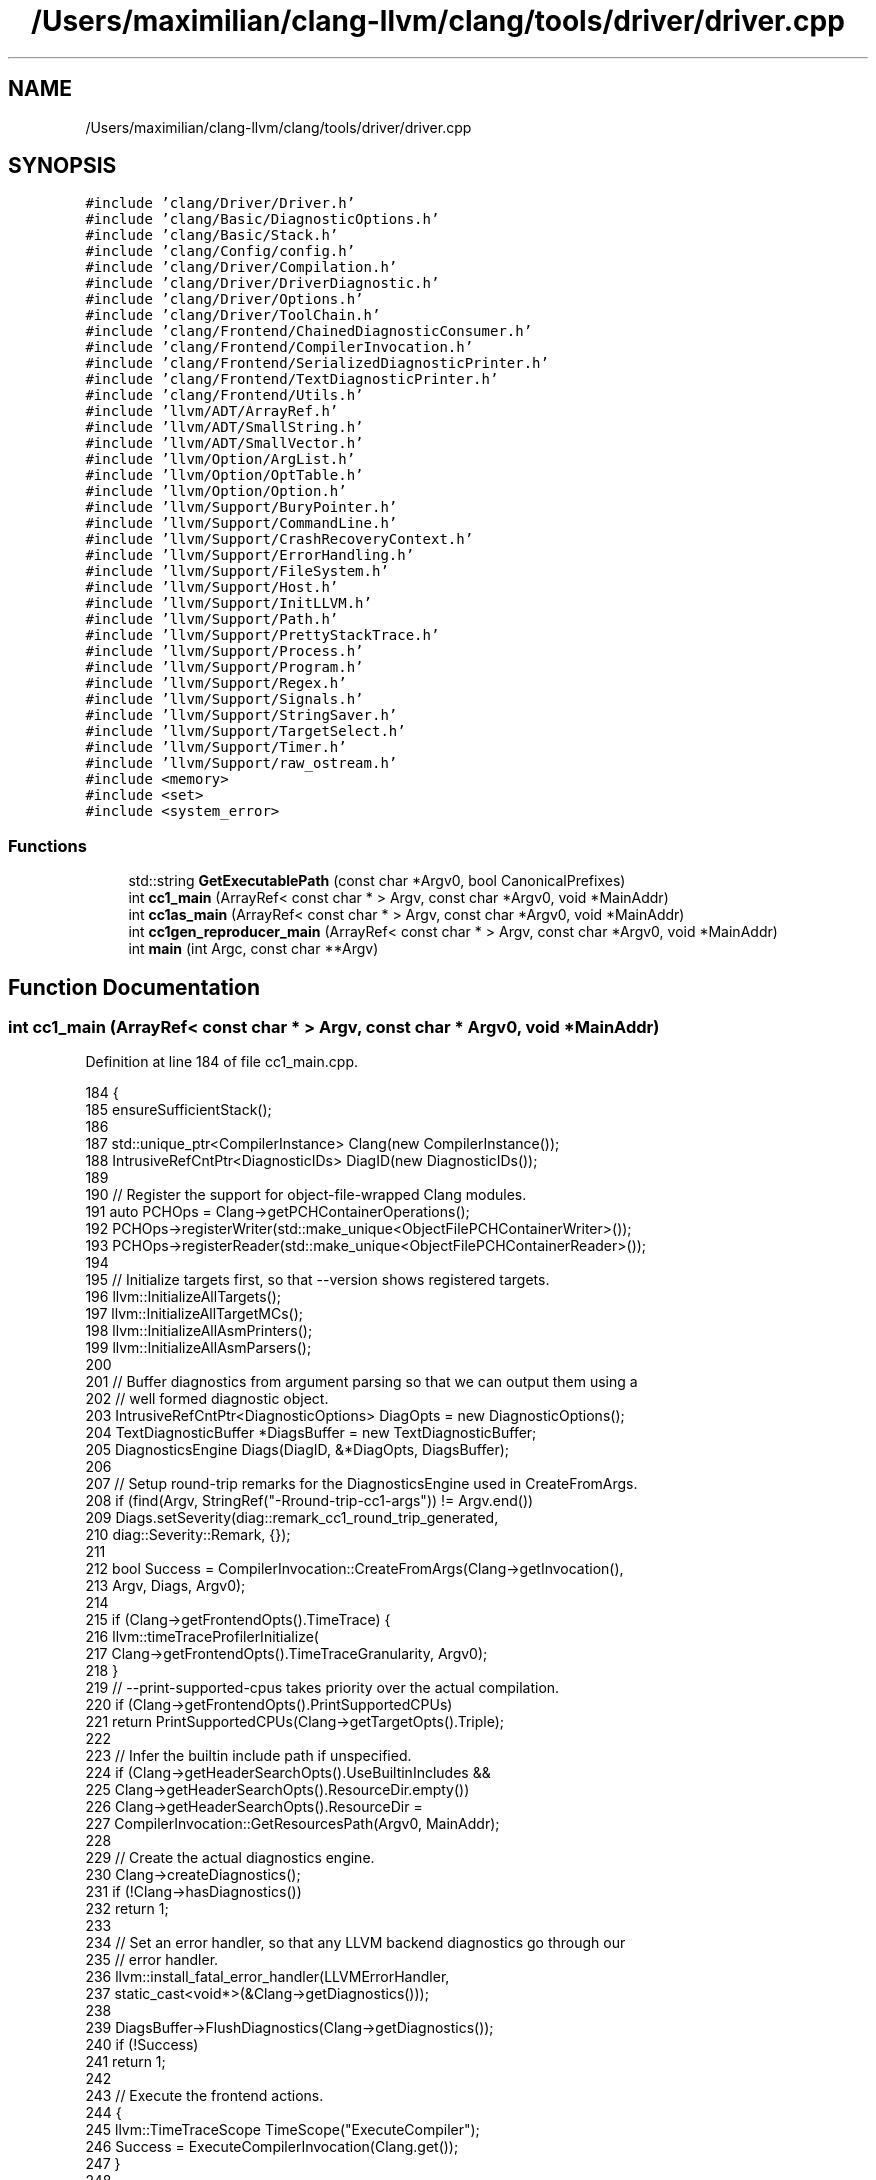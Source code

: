 .TH "/Users/maximilian/clang-llvm/clang/tools/driver/driver.cpp" 3 "Sat Feb 12 2022" "Version 1.2" "Regions Of Interest (ROI) Profiler" \" -*- nroff -*-
.ad l
.nh
.SH NAME
/Users/maximilian/clang-llvm/clang/tools/driver/driver.cpp
.SH SYNOPSIS
.br
.PP
\fC#include 'clang/Driver/Driver\&.h'\fP
.br
\fC#include 'clang/Basic/DiagnosticOptions\&.h'\fP
.br
\fC#include 'clang/Basic/Stack\&.h'\fP
.br
\fC#include 'clang/Config/config\&.h'\fP
.br
\fC#include 'clang/Driver/Compilation\&.h'\fP
.br
\fC#include 'clang/Driver/DriverDiagnostic\&.h'\fP
.br
\fC#include 'clang/Driver/Options\&.h'\fP
.br
\fC#include 'clang/Driver/ToolChain\&.h'\fP
.br
\fC#include 'clang/Frontend/ChainedDiagnosticConsumer\&.h'\fP
.br
\fC#include 'clang/Frontend/CompilerInvocation\&.h'\fP
.br
\fC#include 'clang/Frontend/SerializedDiagnosticPrinter\&.h'\fP
.br
\fC#include 'clang/Frontend/TextDiagnosticPrinter\&.h'\fP
.br
\fC#include 'clang/Frontend/Utils\&.h'\fP
.br
\fC#include 'llvm/ADT/ArrayRef\&.h'\fP
.br
\fC#include 'llvm/ADT/SmallString\&.h'\fP
.br
\fC#include 'llvm/ADT/SmallVector\&.h'\fP
.br
\fC#include 'llvm/Option/ArgList\&.h'\fP
.br
\fC#include 'llvm/Option/OptTable\&.h'\fP
.br
\fC#include 'llvm/Option/Option\&.h'\fP
.br
\fC#include 'llvm/Support/BuryPointer\&.h'\fP
.br
\fC#include 'llvm/Support/CommandLine\&.h'\fP
.br
\fC#include 'llvm/Support/CrashRecoveryContext\&.h'\fP
.br
\fC#include 'llvm/Support/ErrorHandling\&.h'\fP
.br
\fC#include 'llvm/Support/FileSystem\&.h'\fP
.br
\fC#include 'llvm/Support/Host\&.h'\fP
.br
\fC#include 'llvm/Support/InitLLVM\&.h'\fP
.br
\fC#include 'llvm/Support/Path\&.h'\fP
.br
\fC#include 'llvm/Support/PrettyStackTrace\&.h'\fP
.br
\fC#include 'llvm/Support/Process\&.h'\fP
.br
\fC#include 'llvm/Support/Program\&.h'\fP
.br
\fC#include 'llvm/Support/Regex\&.h'\fP
.br
\fC#include 'llvm/Support/Signals\&.h'\fP
.br
\fC#include 'llvm/Support/StringSaver\&.h'\fP
.br
\fC#include 'llvm/Support/TargetSelect\&.h'\fP
.br
\fC#include 'llvm/Support/Timer\&.h'\fP
.br
\fC#include 'llvm/Support/raw_ostream\&.h'\fP
.br
\fC#include <memory>\fP
.br
\fC#include <set>\fP
.br
\fC#include <system_error>\fP
.br

.SS "Functions"

.in +1c
.ti -1c
.RI "std::string \fBGetExecutablePath\fP (const char *Argv0, bool CanonicalPrefixes)"
.br
.ti -1c
.RI "int \fBcc1_main\fP (ArrayRef< const char * > Argv, const char *Argv0, void *MainAddr)"
.br
.ti -1c
.RI "int \fBcc1as_main\fP (ArrayRef< const char * > Argv, const char *Argv0, void *MainAddr)"
.br
.ti -1c
.RI "int \fBcc1gen_reproducer_main\fP (ArrayRef< const char * > Argv, const char *Argv0, void *MainAddr)"
.br
.ti -1c
.RI "int \fBmain\fP (int Argc, const char **Argv)"
.br
.in -1c
.SH "Function Documentation"
.PP 
.SS "int cc1_main (ArrayRef< const char * > Argv, const char * Argv0, void * MainAddr)"

.PP
Definition at line 184 of file cc1_main\&.cpp\&.
.PP
.nf
184                                                                              {
185   ensureSufficientStack();
186 
187   std::unique_ptr<CompilerInstance> Clang(new CompilerInstance());
188   IntrusiveRefCntPtr<DiagnosticIDs> DiagID(new DiagnosticIDs());
189 
190   // Register the support for object-file-wrapped Clang modules\&.
191   auto PCHOps = Clang->getPCHContainerOperations();
192   PCHOps->registerWriter(std::make_unique<ObjectFilePCHContainerWriter>());
193   PCHOps->registerReader(std::make_unique<ObjectFilePCHContainerReader>());
194 
195   // Initialize targets first, so that --version shows registered targets\&.
196   llvm::InitializeAllTargets();
197   llvm::InitializeAllTargetMCs();
198   llvm::InitializeAllAsmPrinters();
199   llvm::InitializeAllAsmParsers();
200 
201   // Buffer diagnostics from argument parsing so that we can output them using a
202   // well formed diagnostic object\&.
203   IntrusiveRefCntPtr<DiagnosticOptions> DiagOpts = new DiagnosticOptions();
204   TextDiagnosticBuffer *DiagsBuffer = new TextDiagnosticBuffer;
205   DiagnosticsEngine Diags(DiagID, &*DiagOpts, DiagsBuffer);
206 
207   // Setup round-trip remarks for the DiagnosticsEngine used in CreateFromArgs\&.
208   if (find(Argv, StringRef("-Rround-trip-cc1-args")) != Argv\&.end())
209     Diags\&.setSeverity(diag::remark_cc1_round_trip_generated,
210                       diag::Severity::Remark, {});
211 
212   bool Success = CompilerInvocation::CreateFromArgs(Clang->getInvocation(),
213                                                     Argv, Diags, Argv0);
214 
215   if (Clang->getFrontendOpts()\&.TimeTrace) {
216     llvm::timeTraceProfilerInitialize(
217         Clang->getFrontendOpts()\&.TimeTraceGranularity, Argv0);
218   }
219   // --print-supported-cpus takes priority over the actual compilation\&.
220   if (Clang->getFrontendOpts()\&.PrintSupportedCPUs)
221     return PrintSupportedCPUs(Clang->getTargetOpts()\&.Triple);
222 
223   // Infer the builtin include path if unspecified\&.
224   if (Clang->getHeaderSearchOpts()\&.UseBuiltinIncludes &&
225       Clang->getHeaderSearchOpts()\&.ResourceDir\&.empty())
226     Clang->getHeaderSearchOpts()\&.ResourceDir =
227       CompilerInvocation::GetResourcesPath(Argv0, MainAddr);
228 
229   // Create the actual diagnostics engine\&.
230   Clang->createDiagnostics();
231   if (!Clang->hasDiagnostics())
232     return 1;
233 
234   // Set an error handler, so that any LLVM backend diagnostics go through our
235   // error handler\&.
236   llvm::install_fatal_error_handler(LLVMErrorHandler,
237                                   static_cast<void*>(&Clang->getDiagnostics()));
238 
239   DiagsBuffer->FlushDiagnostics(Clang->getDiagnostics());
240   if (!Success)
241     return 1;
242 
243   // Execute the frontend actions\&.
244   {
245     llvm::TimeTraceScope TimeScope("ExecuteCompiler");
246     Success = ExecuteCompilerInvocation(Clang\&.get());
247   }
248 
249   // If any timers were active but haven't been destroyed yet, print their
250   // results now\&.  This happens in -disable-free mode\&.
251   llvm::TimerGroup::printAll(llvm::errs());
252   llvm::TimerGroup::clearAll();
253 
254   if (llvm::timeTraceProfilerEnabled()) {
255     SmallString<128> Path(Clang->getFrontendOpts()\&.OutputFile);
256     llvm::sys::path::replace_extension(Path, "json");
257     if (auto profilerOutput = Clang->createOutputFile(
258             Path\&.str(), /*Binary=*/false, /*RemoveFileOnSignal=*/false,
259             /*useTemporary=*/false)) {
260       llvm::timeTraceProfilerWrite(*profilerOutput);
261       // FIXME(ibiryukov): make profilerOutput flush in destructor instead\&.
262       profilerOutput->flush();
263       llvm::timeTraceProfilerCleanup();
264       Clang->clearOutputFiles(false);
265     }
266   }
267 
268   // Our error handler depends on the Diagnostics object, which we're
269   // potentially about to delete\&. Uninstall the handler now so that any
270   // later errors use the default handling behavior instead\&.
271   llvm::remove_fatal_error_handler();
272 
273   // When running with -disable-free, don't do any destruction or shutdown\&.
274   if (Clang->getFrontendOpts()\&.DisableFree) {
275     llvm::BuryPointer(std::move(Clang));
276     return !Success;
277   }
278 
279   return !Success;
280 }
.fi
.SS "int cc1as_main (ArrayRef< const char * > Argv, const char * Argv0, void * MainAddr)"

.PP
Definition at line 563 of file cc1as_main\&.cpp\&.
.PP
.nf
563                                                                                {
564   // Initialize targets and assembly printers/parsers\&.
565   InitializeAllTargetInfos();
566   InitializeAllTargetMCs();
567   InitializeAllAsmParsers();
568 
569   // Construct our diagnostic client\&.
570   IntrusiveRefCntPtr<DiagnosticOptions> DiagOpts = new DiagnosticOptions();
571   TextDiagnosticPrinter *DiagClient
572     = new TextDiagnosticPrinter(errs(), &*DiagOpts);
573   DiagClient->setPrefix("clang -cc1as");
574   IntrusiveRefCntPtr<DiagnosticIDs> DiagID(new DiagnosticIDs());
575   DiagnosticsEngine Diags(DiagID, &*DiagOpts, DiagClient);
576 
577   // Set an error handler, so that any LLVM backend diagnostics go through our
578   // error handler\&.
579   ScopedFatalErrorHandler FatalErrorHandler
580     (LLVMErrorHandler, static_cast<void*>(&Diags));
581 
582   // Parse the arguments\&.
583   AssemblerInvocation Asm;
584   if (!AssemblerInvocation::CreateFromArgs(Asm, Argv, Diags))
585     return 1;
586 
587   if (Asm\&.ShowHelp) {
588     getDriverOptTable()\&.printHelp(
589         llvm::outs(), "clang -cc1as [options] file\&.\&.\&.",
590         "Clang Integrated Assembler",
591         /*Include=*/driver::options::CC1AsOption, /*Exclude=*/0,
592         /*ShowAllAliases=*/false);
593     return 0;
594   }
595 
596   // Honor -version\&.
597   //
598   // FIXME: Use a better -version message?
599   if (Asm\&.ShowVersion) {
600     llvm::cl::PrintVersionMessage();
601     return 0;
602   }
603 
604   // Honor -mllvm\&.
605   //
606   // FIXME: Remove this, one day\&.
607   if (!Asm\&.LLVMArgs\&.empty()) {
608     unsigned NumArgs = Asm\&.LLVMArgs\&.size();
609     auto Args = std::make_unique<const char*[]>(NumArgs + 2);
610     Args[0] = "clang (LLVM option parsing)";
611     for (unsigned i = 0; i != NumArgs; ++i)
612       Args[i + 1] = Asm\&.LLVMArgs[i]\&.c_str();
613     Args[NumArgs + 1] = nullptr;
614     llvm::cl::ParseCommandLineOptions(NumArgs + 1, Args\&.get());
615   }
616 
617   // Execute the invocation, unless there were parsing errors\&.
618   bool Failed = Diags\&.hasErrorOccurred() || ExecuteAssembler(Asm, Diags);
619 
620   // If any timers were active but haven't been destroyed yet, print their
621   // results now\&.
622   TimerGroup::printAll(errs());
623   TimerGroup::clearAll();
624 
625   return !!Failed;
626 }
.fi
.SS "int cc1gen_reproducer_main (ArrayRef< const char * > Argv, const char * Argv0, void * MainAddr)"

.PP
Definition at line 156 of file cc1gen_reproducer_main\&.cpp\&.
.PP
.nf
157                                            {
158   if (Argv\&.size() < 1) {
159     llvm::errs() << "error: missing invocation file\n";
160     return 1;
161   }
162   // Parse the invocation descriptor\&.
163   StringRef Input = Argv[0];
164   llvm::ErrorOr<std::unique_ptr<llvm::MemoryBuffer>> Buffer =
165       llvm::MemoryBuffer::getFile(Input, /*IsText=*/true);
166   if (!Buffer) {
167     llvm::errs() << "error: failed to read " << Input << ": "
168                  << Buffer\&.getError()\&.message() << "\n";
169     return 1;
170   }
171   llvm::yaml::Input YAML(Buffer\&.get()->getBuffer());
172   ClangInvocationInfo InvocationInfo;
173   YAML >> InvocationInfo;
174   if (Argv\&.size() > 1 && Argv[1] == StringRef("-v"))
175     InvocationInfo\&.Dump = true;
176 
177   // Create an invocation that will produce the reproducer\&.
178   std::vector<const char *> DriverArgs;
179   for (const auto &Arg : InvocationInfo\&.Arguments)
180     DriverArgs\&.push_back(Arg\&.c_str());
181   std::string Path = GetExecutablePath(Argv0, /*CanonicalPrefixes=*/true);
182   DriverArgs[0] = Path\&.c_str();
183   llvm::Optional<driver::Driver::CompilationDiagnosticReport> Report =
184       generateReproducerForInvocationArguments(DriverArgs, InvocationInfo);
185 
186   // Emit the information about the reproduce files to stdout\&.
187   int Result = 1;
188   if (Report) {
189     printReproducerInformation(llvm::outs(), InvocationInfo, *Report);
190     Result = 0;
191   }
192 
193   // Remove the input file\&.
194   llvm::sys::fs::remove(Input);
195   return Result;
196 }
.fi
.SS "std::string GetExecutablePath (const char * Argv0, bool CanonicalPrefixes)"

.PP
Definition at line 57 of file driver\&.cpp\&.
.PP
.nf
57                                                                        {
58   if (!CanonicalPrefixes) {
59     SmallString<128> ExecutablePath(Argv0);
60     // Do a PATH lookup if Argv0 isn't a valid path\&.
61     if (!llvm::sys::fs::exists(ExecutablePath))
62       if (llvm::ErrorOr<std::string> P =
63               llvm::sys::findProgramByName(ExecutablePath))
64         ExecutablePath = *P;
65     return std::string(ExecutablePath\&.str());
66   }
67 
68   // This just needs to be some symbol in the binary; C++ doesn't
69   // allow taking the address of ::main however\&.
70   void *P = (void*) (intptr_t) GetExecutablePath;
71   return llvm::sys::fs::getMainExecutable(Argv0, P);
72 }
.fi
.PP
References GetExecutablePath()\&.
.PP
Referenced by GetExecutablePath()\&.
.SS "int main (int Argc, const char ** Argv)"

.PP
Definition at line 351 of file driver\&.cpp\&.
.PP
.nf
351                                       {
352   noteBottomOfStack();
353   llvm::InitLLVM X(Argc, Argv);
354   llvm::setBugReportMsg("PLEASE submit a bug report to " BUG_REPORT_URL
355                         " and include the crash backtrace, preprocessed "
356                         "source, and associated run script\&.\n");
357   SmallVector<const char *, 256> Args(Argv, Argv + Argc);
358 
359   if (llvm::sys::Process::FixupStandardFileDescriptors())
360     return 1;
361 
362   llvm::InitializeAllTargets();
363   auto TargetAndMode = ToolChain::getTargetAndModeFromProgramName(Args[0]);
364 
365   llvm::BumpPtrAllocator A;
366   llvm::StringSaver Saver(A);
367 
368   // Parse response files using the GNU syntax, unless we're in CL mode\&. There
369   // are two ways to put clang in CL compatibility mode: Args[0] is either
370   // clang-cl or cl, or --driver-mode=cl is on the command line\&. The normal
371   // command line parsing can't happen until after response file parsing, so we
372   // have to manually search for a --driver-mode=cl argument the hard way\&.
373   // Finally, our -cc1 tools don't care which tokenization mode we use because
374   // response files written by clang will tokenize the same way in either mode\&.
375   bool ClangCLMode = false;
376   if (StringRef(TargetAndMode\&.DriverMode)\&.equals("--driver-mode=cl") ||
377       llvm::find_if(Args, [](const char *F) {
378         return F && strcmp(F, "--driver-mode=cl") == 0;
379       }) != Args\&.end()) {
380     ClangCLMode = true;
381   }
382   enum { Default, POSIX, Windows } RSPQuoting = Default;
383   for (const char *F : Args) {
384     if (strcmp(F, "--rsp-quoting=posix") == 0)
385       RSPQuoting = POSIX;
386     else if (strcmp(F, "--rsp-quoting=windows") == 0)
387       RSPQuoting = Windows;
388   }
389 
390   // Determines whether we want nullptr markers in Args to indicate response
391   // files end-of-lines\&. We only use this for the /LINK driver argument with
392   // clang-cl\&.exe on Windows\&.
393   bool MarkEOLs = ClangCLMode;
394 
395   llvm::cl::TokenizerCallback Tokenizer;
396   if (RSPQuoting == Windows || (RSPQuoting == Default && ClangCLMode))
397     Tokenizer = &llvm::cl::TokenizeWindowsCommandLine;
398   else
399     Tokenizer = &llvm::cl::TokenizeGNUCommandLine;
400 
401   if (MarkEOLs && Args\&.size() > 1 && StringRef(Args[1])\&.startswith("-cc1"))
402     MarkEOLs = false;
403   llvm::cl::ExpandResponseFiles(Saver, Tokenizer, Args, MarkEOLs);
404 
405   // Handle -cc1 integrated tools, even if -cc1 was expanded from a response
406   // file\&.
407   auto FirstArg = std::find_if(Args\&.begin() + 1, Args\&.end(),
408                                [](const char *A) { return A != nullptr; });
409   if (FirstArg != Args\&.end() && StringRef(*FirstArg)\&.startswith("-cc1")) {
410     // If -cc1 came from a response file, remove the EOL sentinels\&.
411     if (MarkEOLs) {
412       auto newEnd = std::remove(Args\&.begin(), Args\&.end(), nullptr);
413       Args\&.resize(newEnd - Args\&.begin());
414     }
415     return ExecuteCC1Tool(Args);
416   }
417 
418   // Handle options that need handling before the real command line parsing in
419   // Driver::BuildCompilation()
420   bool CanonicalPrefixes = true;
421   for (int i = 1, size = Args\&.size(); i < size; ++i) {
422     // Skip end-of-line response file markers
423     if (Args[i] == nullptr)
424       continue;
425     if (StringRef(Args[i]) == "-no-canonical-prefixes") {
426       CanonicalPrefixes = false;
427       break;
428     }
429   }
430 
431   // Handle CL and _CL_ which permits additional command line options to be
432   // prepended or appended\&.
433   if (ClangCLMode) {
434     // Arguments in "CL" are prepended\&.
435     llvm::Optional<std::string> OptCL = llvm::sys::Process::GetEnv("CL");
436     if (OptCL\&.hasValue()) {
437       SmallVector<const char *, 8> PrependedOpts;
438       getCLEnvVarOptions(OptCL\&.getValue(), Saver, PrependedOpts);
439 
440       // Insert right after the program name to prepend to the argument list\&.
441       Args\&.insert(Args\&.begin() + 1, PrependedOpts\&.begin(), PrependedOpts\&.end());
442     }
443     // Arguments in "_CL_" are appended\&.
444     llvm::Optional<std::string> Opt_CL_ = llvm::sys::Process::GetEnv("_CL_");
445     if (Opt_CL_\&.hasValue()) {
446       SmallVector<const char *, 8> AppendedOpts;
447       getCLEnvVarOptions(Opt_CL_\&.getValue(), Saver, AppendedOpts);
448 
449       // Insert at the end of the argument list to append\&.
450       Args\&.append(AppendedOpts\&.begin(), AppendedOpts\&.end());
451     }
452   }
453 
454   std::set<std::string> SavedStrings;
455   // Handle CCC_OVERRIDE_OPTIONS, used for editing a command line behind the
456   // scenes\&.
457   if (const char *OverrideStr = ::getenv("CCC_OVERRIDE_OPTIONS")) {
458     // FIXME: Driver shouldn't take extra initial argument\&.
459     ApplyQAOverride(Args, OverrideStr, SavedStrings);
460   }
461 
462   std::string Path = GetExecutablePath(Args[0], CanonicalPrefixes);
463 
464   // Whether the cc1 tool should be called inside the current process, or if we
465   // should spawn a new clang subprocess (old behavior)\&.
466   // Not having an additional process saves some execution time of Windows,
467   // and makes debugging and profiling easier\&.
468   bool UseNewCC1Process;
469 
470   IntrusiveRefCntPtr<DiagnosticOptions> DiagOpts =
471       CreateAndPopulateDiagOpts(Args, UseNewCC1Process);
472 
473   TextDiagnosticPrinter *DiagClient
474     = new TextDiagnosticPrinter(llvm::errs(), &*DiagOpts);
475   FixupDiagPrefixExeName(DiagClient, Path);
476 
477   IntrusiveRefCntPtr<DiagnosticIDs> DiagID(new DiagnosticIDs());
478 
479   DiagnosticsEngine Diags(DiagID, &*DiagOpts, DiagClient);
480 
481   if (!DiagOpts->DiagnosticSerializationFile\&.empty()) {
482     auto SerializedConsumer =
483         clang::serialized_diags::create(DiagOpts->DiagnosticSerializationFile,
484                                         &*DiagOpts, /*MergeChildRecords=*/true);
485     Diags\&.setClient(new ChainedDiagnosticConsumer(
486         Diags\&.takeClient(), std::move(SerializedConsumer)));
487   }
488 
489   ProcessWarningOptions(Diags, *DiagOpts, /*ReportDiags=*/false);
490 
491   Driver TheDriver(Path, llvm::sys::getDefaultTargetTriple(), Diags);
492   SetInstallDir(Args, TheDriver, CanonicalPrefixes);
493   TheDriver\&.setTargetAndMode(TargetAndMode);
494 
495   insertTargetAndModeArgs(TargetAndMode, Args, SavedStrings);
496 
497   SetBackdoorDriverOutputsFromEnvVars(TheDriver);
498 
499   if (!UseNewCC1Process) {
500     TheDriver\&.CC1Main = &ExecuteCC1Tool;
501     // Ensure the CC1Command actually catches cc1 crashes
502     llvm::CrashRecoveryContext::Enable();
503   }
504 
505   std::unique_ptr<Compilation> C(TheDriver\&.BuildCompilation(Args));
506   int Res = 1;
507   bool IsCrash = false;
508   if (C && !C->containsError()) {
509     SmallVector<std::pair<int, const Command *>, 4> FailingCommands;
510     Res = TheDriver\&.ExecuteCompilation(*C, FailingCommands);
511 
512     // Force a crash to test the diagnostics\&.
513     if (TheDriver\&.GenReproducer) {
514       Diags\&.Report(diag::err_drv_force_crash)
515         << !::getenv("FORCE_CLANG_DIAGNOSTICS_CRASH");
516 
517       // Pretend that every command failed\&.
518       FailingCommands\&.clear();
519       for (const auto &J : C->getJobs())
520         if (const Command *C = dyn_cast<Command>(&J))
521           FailingCommands\&.push_back(std::make_pair(-1, C));
522 
523       // Print the bug report message that would be printed if we did actually
524       // crash, but only if we're crashing due to FORCE_CLANG_DIAGNOSTICS_CRASH\&.
525       if (::getenv("FORCE_CLANG_DIAGNOSTICS_CRASH"))
526         llvm::dbgs() << llvm::getBugReportMsg();
527     }
528 
529     for (const auto &P : FailingCommands) {
530       int CommandRes = P\&.first;
531       const Command *FailingCommand = P\&.second;
532       if (!Res)
533         Res = CommandRes;
534 
535       // If result status is < 0, then the driver command signalled an error\&.
536       // If result status is 70, then the driver command reported a fatal error\&.
537       // On Windows, abort will return an exit code of 3\&.  In these cases,
538       // generate additional diagnostic information if possible\&.
539       IsCrash = CommandRes < 0 || CommandRes == 70;
540 #ifdef _WIN32
541       IsCrash |= CommandRes == 3;
542 #endif
543 #if LLVM_ON_UNIX
544       // When running in integrated-cc1 mode, the CrashRecoveryContext returns
545       // the same codes as if the program crashed\&. See section "Exit Status for
546       // Commands":
547       // https://pubs\&.opengroup\&.org/onlinepubs/9699919799/xrat/V4_xcu_chap02\&.html
548       IsCrash |= CommandRes > 128;
549 #endif
550       if (IsCrash) {
551         TheDriver\&.generateCompilationDiagnostics(*C, *FailingCommand);
552         break;
553       }
554     }
555   }
556 
557   Diags\&.getClient()->finish();
558 
559   if (!UseNewCC1Process && IsCrash) {
560     // When crashing in -fintegrated-cc1 mode, bury the timer pointers, because
561     // the internal linked list might point to already released stack frames\&.
562     llvm::BuryPointer(llvm::TimerGroup::aquireDefaultGroup());
563   } else {
564     // If any timers were active but haven't been destroyed yet, print their
565     // results now\&.  This happens in -disable-free mode\&.
566     llvm::TimerGroup::printAll(llvm::errs());
567     llvm::TimerGroup::clearAll();
568   }
569 
570 #ifdef _WIN32
571   // Exit status should not be negative on Win32, unless abnormal termination\&.
572   // Once abnormal termination was caught, negative status should not be
573   // propagated\&.
574   if (Res < 0)
575     Res = 1;
576 #endif
577 
578   // If we have multiple failing commands, we return the result of the first
579   // failing command\&.
580   return Res;
581 }
.fi
.SH "Author"
.PP 
Generated automatically by Doxygen for Regions Of Interest (ROI) Profiler from the source code\&.
